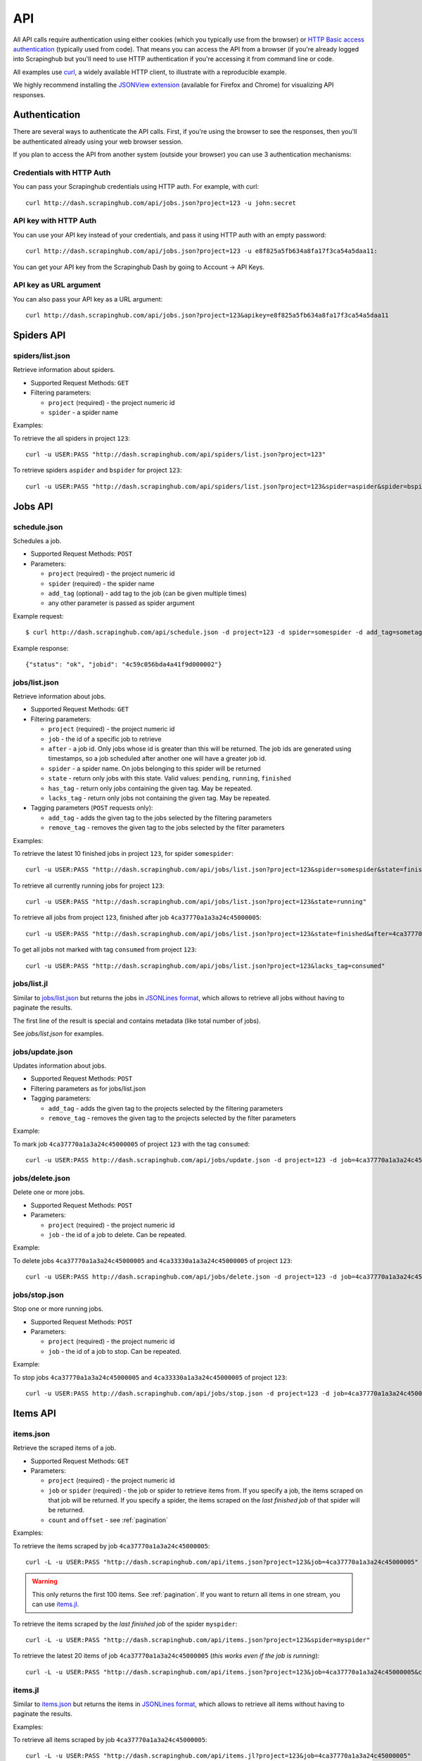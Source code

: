 .. _api:

===
API
===

All API calls require authentication using either cookies (which you typically
use from the browser) or `HTTP Basic access authentication`_ (typically used
from code). That means you can access the API from a browser (if you're already
logged into Scrapinghub but you'll need to use HTTP authentication if you're
accessing it from command line or code.

All examples use `curl`_, a widely available HTTP client, to illustrate with a
reproducible example.

We highly recommend installing the `JSONView extension`_ (available for Firefox
and Chrome) for visualizing API responses.

Authentication
==============

There are several ways to authenticate the API calls. First, if you're using
the browser to see the responses, then you'll be authenticated already using
your web browser session.

If you plan to access the API from another system (outside your browser) you
can use 3 authentication mechanisms:

Credentials with HTTP Auth
--------------------------

You can pass your Scrapinghub credentials using HTTP auth. For example, with
curl::

    curl http://dash.scrapinghub.com/api/jobs.json?project=123 -u john:secret

API key with HTTP Auth
----------------------

You can use your API key instead of your credentials, and pass it using HTTP
auth with an empty password::

    curl http://dash.scrapinghub.com/api/jobs.json?project=123 -u e8f825a5fb634a8fa17f3ca54a5daa11:

You can get your API key from the Scrapinghub Dash by going to Account -> API Keys.

API key as URL argument
-----------------------

You can also pass your API key as a URL argument::

    curl http://dash.scrapinghub.com/api/jobs.json?project=123&apikey=e8f825a5fb634a8fa17f3ca54a5daa11

Spiders API
===========

spiders/list.json
-----------------

Retrieve information about spiders.

* Supported Request Methods: ``GET``

* Filtering parameters:

  * ``project`` (required) - the project numeric id

  * ``spider`` - a spider name

Examples:

To retrieve the all spiders in project ``123``::

    curl -u USER:PASS "http://dash.scrapinghub.com/api/spiders/list.json?project=123"

To retrieve spiders ``aspider`` and ``bspider`` for project ``123``::

    curl -u USER:PASS "http://dash.scrapinghub.com/api/spiders/list.json?project=123&spider=aspider&spider=bspider"


Jobs API
========

schedule.json
-------------

Schedules a job.

* Supported Request Methods: ``POST``

* Parameters:

  * ``project`` (required) - the project numeric id
  * ``spider`` (required) - the spider name
  * ``add_tag`` (optional) - add tag to the job (can be given multiple times)
  * any other parameter is passed as spider argument

Example request::

    $ curl http://dash.scrapinghub.com/api/schedule.json -d project=123 -d spider=somespider -d add_tag=sometag

Example response::

    {"status": "ok", "jobid": "4c59c056bda4a41f9d000002"}

jobs/list.json
--------------

Retrieve information about jobs.

* Supported Request Methods: ``GET``

* Filtering parameters:

  * ``project`` (required) - the project numeric id

  * ``job`` - the id of a specific job to retrieve

  * ``after`` - a job id. Only jobs whose id is greater than this will be
    returned. The job ids are generated using timestamps, so a job scheduled
    after another one will have a greater job id.

  * ``spider`` - a spider name. On jobs belonging to this spider will be
    returned
  
  * ``state`` - return only jobs with this state. Valid values: ``pending``,
    ``running``, ``finished``

  * ``has_tag`` - return only jobs containing the given tag. May be repeated.

  * ``lacks_tag`` - return only jobs not containing the given tag. May be repeated.

* Tagging parameters (``POST`` requests only):

  * ``add_tag`` - adds the given tag to the jobs selected by the filtering
    parameters

  * ``remove_tag`` - removes the given tag to the jobs selected by the
    filter parameters

Examples:

To retrieve the latest 10 finished jobs in project ``123``, for spider ``somespider``::

    curl -u USER:PASS "http://dash.scrapinghub.com/api/jobs/list.json?project=123&spider=somespider&state=finished&count=-10"

To retrieve all currently running jobs for project ``123``::

    curl -u USER:PASS "http://dash.scrapinghub.com/api/jobs/list.json?project=123&state=running"

To retrieve all jobs from project ``123``, finished after job ``4ca37770a1a3a24c45000005``::

    curl -u USER:PASS "http://dash.scrapinghub.com/api/jobs/list.json?project=123&state=finished&after=4ca37770a1a3a24c45000005"

To get all jobs not marked with tag ``consumed`` from project ``123``::

    curl -u USER:PASS "http://dash.scrapinghub.com/api/jobs/list.json?project=123&lacks_tag=consumed"

jobs/list.jl
------------

Similar to `jobs/list.json`_ but returns the jobs in `JSONLines format`_, which
allows to retrieve all jobs without having to paginate the results.

The first line of the result is special and contains metadata (like total
number of jobs).

See `jobs/list.json` for examples.

jobs/update.json
----------------

Updates information about jobs.

* Supported Request Methods: ``POST``

* Filtering parameters as for jobs/list.json

* Tagging parameters:

  * ``add_tag`` - adds the given tag to the projects selected by the filtering
    parameters

  * ``remove_tag`` - removes the given tag to the projects selected by the
    filter parameters

Example:

To mark job ``4ca37770a1a3a24c45000005`` of project ``123`` with the tag ``consumed``::

    curl -u USER:PASS http://dash.scrapinghub.com/api/jobs/update.json -d project=123 -d job=4ca37770a1a3a24c45000005 -d add_tag=consumed"

jobs/delete.json
----------------

Delete one or more jobs.

* Supported Request Methods: ``POST``

* Parameters:

  * ``project`` (required) - the project numeric id

  * ``job`` - the id of a job to delete. Can be repeated.

Example:

To delete jobs ``4ca37770a1a3a24c45000005`` and ``4ca33330a1a3a24c45000005`` of
project ``123``::

    curl -u USER:PASS http://dash.scrapinghub.com/api/jobs/delete.json -d project=123 -d job=4ca37770a1a3a24c45000005 -d job=4ca33330a1a3a24c45000005"


jobs/stop.json
----------------

Stop one or more running jobs.

* Supported Request Methods: ``POST``

* Parameters:

  * ``project`` (required) - the project numeric id

  * ``job`` - the id of a job to stop. Can be repeated.

Example:

To stop jobs ``4ca37770a1a3a24c45000005`` and ``4ca33330a1a3a24c45000005`` of
project ``123``::

    curl -u USER:PASS http://dash.scrapinghub.com/api/jobs/stop.json -d project=123 -d job=4ca37770a1a3a24c45000005 -d job=4ca33330a1a3a24c45000005"

Items API
=========

items.json
----------

Retrieve the scraped items of a job.

* Supported Request Methods: ``GET``

* Parameters:

  * ``project`` (required) - the project numeric id

  * ``job`` or ``spider`` (required) - the job or spider to retrieve items
    from. If you specify a job, the items scraped on that job will be returned.
    If you specify a spider, the items scraped on the *last finished job* of
    that spider will be returned.

  * ``count`` and ``offset`` - see :ref:`pagination`

Examples:

To retrieve the items scraped by job ``4ca37770a1a3a24c45000005``::

    curl -L -u USER:PASS "http://dash.scrapinghub.com/api/items.json?project=123&job=4ca37770a1a3a24c45000005"

.. warning:: This only returns the first 100 items. See :ref:`pagination`. If
   you want to return all items in one stream, you can use `items.jl`_.

To retrieve the items scraped by the *last finished job* of the spider ``myspider``::

    curl -L -u USER:PASS "http://dash.scrapinghub.com/api/items.json?project=123&spider=myspider"

To retrieve the latest 20 items of job ``4ca37770a1a3a24c45000005`` (*this
works even if the job is running*)::

    curl -L -u USER:PASS "http://dash.scrapinghub.com/api/items.json?project=123&job=4ca37770a1a3a24c45000005&count=-20"

items.jl
--------

Similar to `items.json`_ but returns the items in `JSONLines format`_, which
allows to retrieve all items without having to paginate the results.

Examples:

To retrieve all items scraped by job ``4ca37770a1a3a24c45000005``::

    curl -L -u USER:PASS "http://dash.scrapinghub.com/api/items.jl?project=123&job=4ca37770a1a3a24c45000005"

items.csv
---------

Similar in usage to `items.json`_ and `items.jl`_, but returns items in CSV format and requires two extra parameters *fields*
and *include_headers*.

* Extra Parameters:

    * ``fields`` (required) - a comma separated list of item fields to include in the exported csv file.

    * ``include_headers`` (required) - Either ``0`` or ``1``. If ``1``, inserts a first row with fields headers in CSV.

Examples:

To retrieve all items scraped by job ``4ca37770a1a3a24c45000005``, this time in CSV format, no header, and dump name, url and price
fields::

    curl -L -u USER:PASS "http://dash.scrapinghub.com/api/items.csv?project=123&job=4ca37770a1a3a24c45000005&include_headers=0&fields=name,url,price"

Log API
=======

log.txt
-------

Retrieve the log of a job.

* Supported Request Methods: ``GET``

* Parameters:

  * ``project`` (required) - the project numeric id

  * ``job`` (required) - the job to retrieve items from

  * ``level`` - the minimum log level to return. If not given, returns all log levels.

  * ``count`` and ``offset`` - see :ref:`pagination`

Examples:

To retrieve the log of job ``4ca37770a1a3a24c45000005`` in plain text format::

    curl -u USER:PASS "http://dash.scrapinghub.com/api/log.txt?project=123&job=4ca37770a1a3a24c45000005"

log.json
--------

Similar to `log.txt` but returns the log entries as a list of JSON objects
containing the properties: ``logLevel``, ``message`` and ``time``.

log.jl
--------

Similar to `log.json` but returns the log entries in `JSONLines format`_.

.. _autoscraping-api:

Autoscraping API
================

as/project-slybot.zip
---------------------

Retrieves the project specifications in slybot format, zip compressed. By default includes the specification of all the spiders in
the project.

* Supported Request Methods: ``GET``

* Parameters:

  * ``project`` (required) - the project numeric id

  * ``spiders`` (optional) - a comma separated list of spiders. If present, include only the specifications of given spiders.

Examples:

To download the entire project (with all spiders) with id 123::

    curl -u APIKEY: "http://dash.scrapinghub.com/api/as/project-slybot.zip?project=123"

To download only the spider with name 'myspider'::

    curl -u APIKEY: "http://dash.scrapinghub.com/api/as/project-slybot.zip?project=123&spiders=myspider"

as/spider-properties.json
-------------------------

Retrieves or updates autoscraping spider properties. If no update parameters are given, the call returns the current properties of the spider.

Basic parameters:

  * ``project``  (required) - the project numeric id

  * ``spider`` (required) - the spider name

Update parameters:

  * ``start_url`` (optional) - set given start url (parameter can be given multiple times). Updates ``start_urls`` property with the given values.

Examples:

To get the properties of the spider 'myspider'::

    curl -u APIKEY: "http://dash.scrapinghub.com/api/as/spider-properties.json?project=123&spider=myspider"

To update the start urls of a spider::

    curl -u APIKEY: --get --data-urlencode 'start_url=http://www.example.com/listA' --data-urlencode 'start_url=http://www.example.com/listB' "http://dash.scrapinghub.com/api/as/spider-properties.json?project=123&spider=myspider"

.. _eggs-api:

Eggs API
========

This API calls are used for uploading Python eggs related to a project,
typically used for managing external dependencies.

eggs/add.json
-------------

Add a Python egg to the project.

* Supported Request Methods: ``POST``

* Parameters:

  * ``project`` (required) - the project numeric id

  * ``name`` (required) - the egg name

  * ``version`` (required) - the egg version

  * ``egg`` (required) - the egg to add (a file upload)

Examples:

To add an egg to a project::

    curl -u USER:PASS http://dash.scrapinghub.com/api/eggs/add.json -F project=123 -F name=somelib -F version=1.0 -F egg=@somelib-1.0.py2.6.egg

eggs/delete.json
----------------

Delete a Python egg from the project.

* Supported Request Methods: ``POST``

* Parameters:

  * ``project`` (required) - the project numeric id

  * ``name`` (required) - the egg name


Examples:

To add an egg from a project::

    curl -u USER:PASS http://dash.scrapinghub.com/api/eggs/delete.json -d project=123 -d name=somelib

eggs/list.json
--------------

List eggs contained in a project.

* Supported Request Methods: ``GET``

* Parameters:

  * ``project`` (required) - the project numeric id

Examples:

To add an egg from a project::

    curl -u USER:PASS "http://dash.scrapinghub.com/api/eggs/list.json?project=123"

.. _reports-api:

Reports API
===========

This API allows you to upload reports which are attached to scraping job. Job
reports can be accessed through the "Reports" tab in the job page.

Multiple reports can be attached to a single job. Each report is uniquely
identified by a key (within a given job).

reports/add.json
----------------

Upload a report and attach it to a job. The supported formats are
`reStructuredText`_ plain text.

* Supported Request Methods: ``POST``
* Parameters:
   * ``project`` (required) - the project numeric id
   * ``job`` (required) - the job id to which the report will be attached
   * ``key`` (required) - a key that uniquely identifies the report within the job
   * ``content`` (required) - the report content in the format specified by
     ``content_type`` parameter
   * ``content_type`` (required) - the format of the content. Supported formats
     are ``text/x-rst`` for `reStructuredText`_ and ``text/plain`` for plain
     text.

Example to upload a report assuming you have the report content (in
`reStructuredText`_ format) in a ``report.rst`` file::

   curl -u USER:PASS http://dash.scrapinghub.com/api/reports/add.json -F project=123 -F job=4fb0e9e5bbddbd7b460005f2 -F key=qareport -F content_type=text/x-rst -F @report.rst

.. _pagination:

Paginating API results
======================

All API calls that return multiple items in JSON format are limited to return
100 items per call, at most. These API calls support two parameters that can be
used for paginating the results. Those are:

* ``count`` - limits the number of results to return. Negative counts are
  supported and means returning the *latest* entries, instead of the first
  ones.

* ``offset`` - a number of results to skip from the beginning.


JSONLines format
================

JSON lines format is a variation of the JSON format, which is more friendly for
streaming. It consists of one JSON object per line.

For example, this is JSON::

    [{"name": "hello", "price": "120"}, {"name": "world", "price": "540"}]

While this is the same data in jsonlines format::

    {"name": "hello", "price": "120"}
    {"name": "world", "price": "540"}


To avoid memory problems, all API calls that return JSON data (for example,
`items.json`_) are limited to a maximum of 100 results, and may need the client
to paginate over them. However, this limitation doesn't apply to jsonlines
format (for example, `items.jl`).


Python library
==============

There is a Python client library for Scrapinghub API available here:

    https://github.com/scrapinghub/python-scrapinghub


.. _curl: http://curl.haxx.se/
.. _HTTP Basic access authentication: http://en.wikipedia.org/wiki/Basic_access_authentication
.. _JSONView extension: http://benhollis.net/software/jsonview/
.. _reStructuredText: http://en.wikipedia.org/wiki/ReStructuredText
